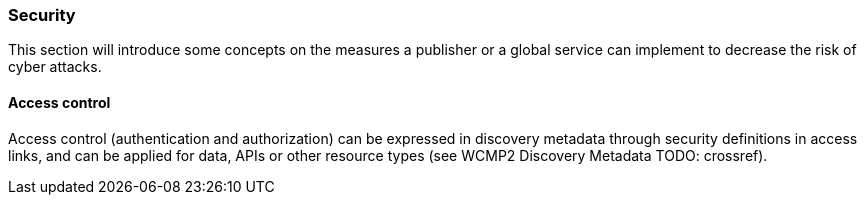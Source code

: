 === Security

This section will introduce some concepts on the measures a publisher or a global service can implement to decrease the risk of cyber attacks.

==== Access control

Access control (authentication and authorization) can be expressed in discovery metadata through security definitions in access links, and
can be applied for data, APIs or other resource types (see WCMP2 Discovery Metadata TODO: crossref).
